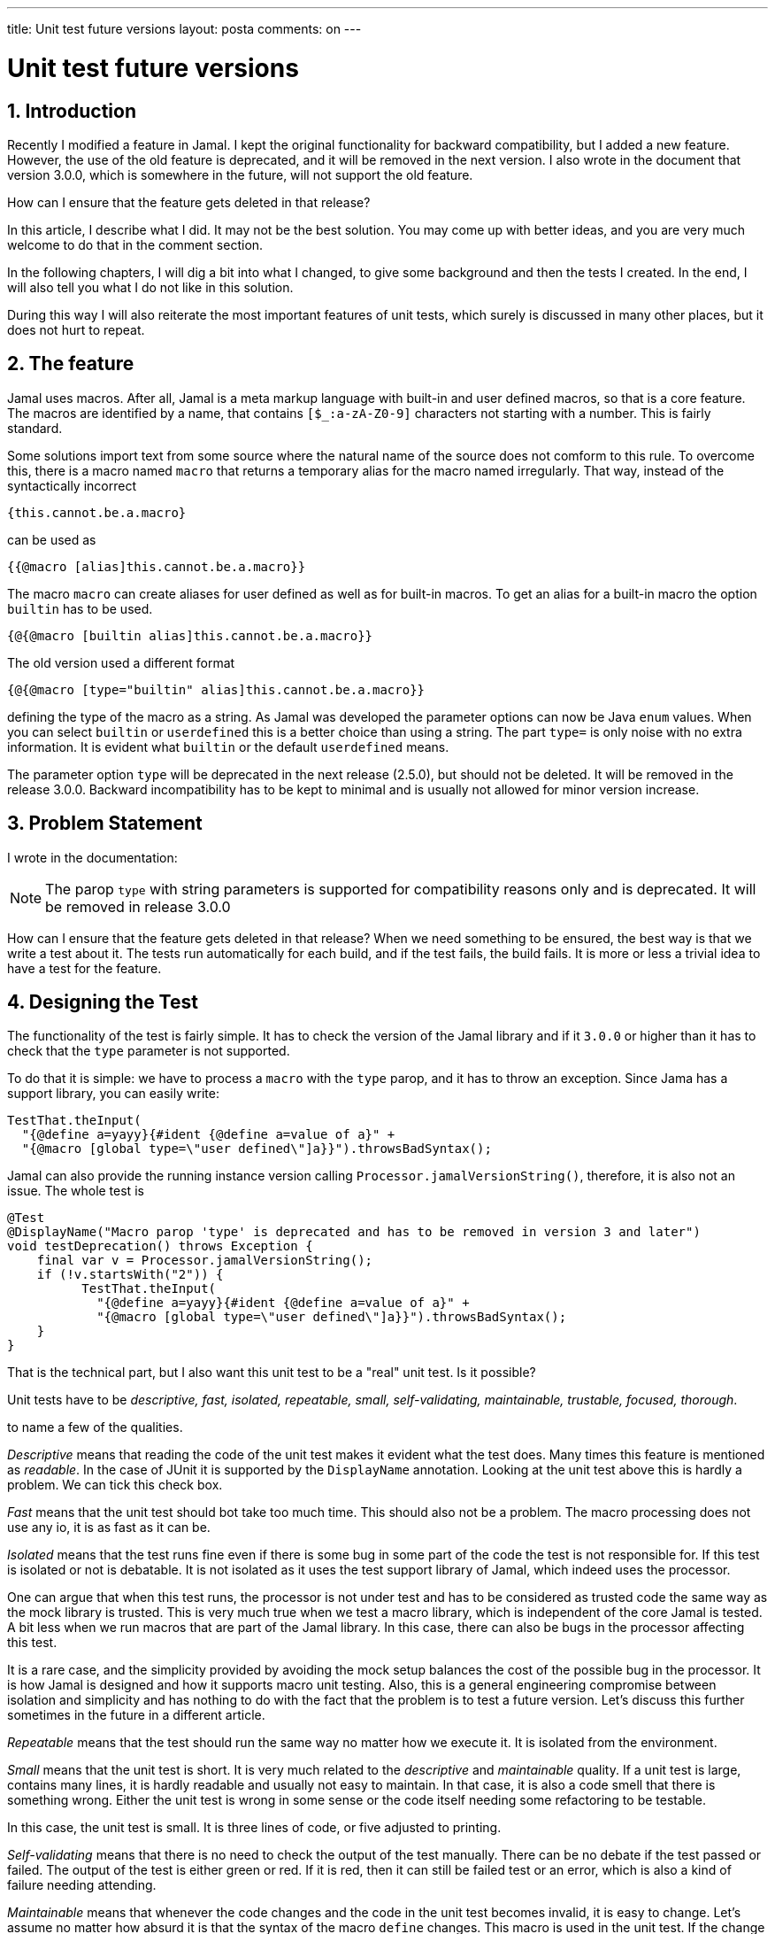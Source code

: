 ---

title: Unit test future versions
layout: posta
comments: on
---



= Unit test future versions

== 1. Introduction

Recently I modified a feature in Jamal.
I kept the original functionality for backward compatibility, but I added a new feature.
However, the use of the old feature is deprecated, and it will be removed in the next version.
I also wrote in the document that version 3.0.0, which is somewhere in the future, will not support the old feature.

How can I ensure that the feature gets deleted in that release?

In this article, I describe what I did.
It may not be the best solution.
You may come up with better ideas, and you are very much welcome to do that in the comment section.

In the following chapters, I will dig a bit into what I changed, to give some background and then the tests I created.
In the end, I will also tell you what I do not like in this solution.

During this way I will also reiterate the most important features of unit tests, which surely is discussed in many other places, but it does not hurt to repeat.

== 2. The feature

Jamal uses macros.
After all, Jamal is a meta markup language with built-in and user defined macros, so that is a core feature.
The macros are identified by a name, that contains `[$_:a-zA-Z0-9]` characters not starting with a number.
This is fairly standard.

Some solutions import text from some source where the natural name of the source does not comform to this rule.
To overcome this, there is a macro named `macro` that returns a temporary alias for the macro named irregularly.
That way, instead of the syntactically incorrect

  {this.cannot.be.a.macro}

can be used as

  {{@macro [alias]this.cannot.be.a.macro}}

The macro `macro` can create aliases for user defined as well as for built-in macros.
To get an alias for a built-in macro the option `builtin` has to be used.

  {@{@macro [builtin alias]this.cannot.be.a.macro}}

The old version used a different format

  {@{@macro [type="builtin" alias]this.cannot.be.a.macro}}

defining the type of the macro as a string.
As Jamal was developed the parameter options can now be Java `enum` values.
When you can select `builtin` or `userdefined` this is a better choice than using a string.
The part `type=` is only noise with no extra information.
It is evident what `builtin` or the default `userdefined` means.

The parameter option `type` will be deprecated in the next release (2.5.0), but should not be deleted.
It will be removed in the release 3.0.0.
Backward incompatibility has to be kept to minimal and is usually not allowed for minor version increase.

== 3. Problem Statement

I wrote in the documentation:

****
NOTE: The parop `type` with string parameters is supported for compatibility reasons only and is deprecated.
It will be removed in release 3.0.0
****

How can I ensure that the feature gets deleted in that release?
When we need something to be ensured, the best way is that we write a test about it.
The tests run automatically for each build, and if the test fails, the build fails.
It is more or less a trivial idea to have a test for the feature.

== 4. Designing the Test

The functionality of the test is fairly simple.
It has to check the version of the Jamal library and if it `3.0.0` or higher than it has to check that the `type` parameter is not supported.

To do that it is simple: we have to process a `macro` with the `type` parop, and it has to throw an exception.
Since Jama has a support library, you can easily write:

  TestThat.theInput(
    "{@define a=yayy}{#ident {@define a=value of a}" +
    "{@macro [global type=\"user defined\"]a}}").throwsBadSyntax();

Jamal can also provide the running instance version calling `Processor.jamalVersionString()`, therefore, it is also not an issue.
The whole test is

    @Test
    @DisplayName("Macro parop 'type' is deprecated and has to be removed in version 3 and later")
    void testDeprecation() throws Exception {
        final var v = Processor.jamalVersionString();
        if (!v.startsWith("2")) {
              TestThat.theInput(
                "{@define a=yayy}{#ident {@define a=value of a}" +
                "{@macro [global type=\"user defined\"]a}}").throwsBadSyntax();
        }
    }

That is the technical part, but I also want this unit test to be a "real" unit test.
Is it possible?

Unit tests have to be
__descriptive, fast, isolated, repeatable, small, self-validating,
maintainable, trustable, focused, thorough__.

to name a few of the qualities.

__Descriptive__ means that reading the code of the unit test makes it evident what the test does.
Many times this feature is mentioned as _readable_.
In the case of JUnit it is supported by the `DisplayName` annotation.
Looking at the unit test above this is hardly a problem.
We can tick this check box.

__Fast__ means that the unit test should bot take too much time.
This should also not be a problem.
The macro processing does not use any io, it is as fast as it can be.

__Isolated__ means that the test runs fine even if there is some bug in some part of the code the test is not responsible for.
If this test is isolated or not is debatable.
It is not isolated as it uses the test support library of Jamal, which indeed uses the processor.

One can argue that when this test runs, the processor is not under test and has to be considered as trusted code the same way as the mock library is trusted.
This is very much true when we test a macro library, which is independent of the core Jamal is tested.
A bit less when we run macros that are part of the Jamal library.
In this case, there can also be bugs in the processor affecting this test.

It is a rare case, and the simplicity provided by avoiding the mock setup balances the cost of the possible bug in the processor.
It is how Jamal is designed and how it supports macro unit testing.
Also, this is a general engineering compromise between isolation and simplicity and has nothing to do with the fact that the problem is to test a future version.
Let's discuss this further sometimes in the future in a different article.

__Repeatable__ means that the test should run the same way no matter how we execute it.
It is isolated from the environment.

__Small__ means that the unit test is short. It is very much related to the __descriptive__ and __maintainable__ quality.
If a unit test is large, contains many lines, it is hardly readable and usually not easy to maintain.
In that case, it is also a code smell that there is something wrong.
Either the unit test is wrong in some sense or the code itself needing some refactoring to be testable.

In this case, the unit test is small.
It is three lines of code, or five adjusted to printing.

__Self-validating__ means that there is no need to check the output of the test manually.
There can be no debate if the test passed or failed.
The output of the test is either green or red.
If it is red, then it can still be failed test or an error, which is also a kind of failure needing attending.

__Maintainable__ means that whenever the code changes and the code in the unit test becomes invalid, it is easy to change.
Let's assume no matter how absurd it is that the syntax of the macro `define` changes.
This macro is used in the unit test.
If the change is so, then the unit test will fail, but not related to the tested feature.
It also shows that this unit test is not properly isolated, but I already discussed that and I will in detail in a further article.
The test, however, is maintainable because it is extremely easy to follow the imagined change in the syntax.

Of course, the syntax of such a centerpiece macro like `define` will not change backward incompatible.
That would be bad product management, but let's not derail: it was only a hypothetical example.

__Trustable__ means that the test either passes or fails all the time independent of external conditions.
It does not matter if it is a hot summer, or cold winter, it is sunny or rainy, the operating system patched to the latest security patch, replaced by the marketing department from Linux to Windows: the test will pass or fail.

There are cases when tests sometimes pass, and sometimes fail.
There is a popular extension of the JUnit framework in the JUnit Pioneer project that allows you to run the same test multiple times till it does not fail.
This is a totally wrong approach, and instead of being okay with having a test, sometimes passing, the developer should thrive for trustable test.

Do not take it wrong.
A test that sometimes fails and sometimes passes can prove that the code is ok.
It depends on the code, the feature tested and the test itself.
For example, you can have a method that returns prime number to the number of seconds in current time modulo ten.
A test can check that the method returns 5 and repeats every half second till it gets it.
It is highly questionable what it proves when it passes, but failure does not mean that the code is wrong.
The test has to be improved, but if it cannot, then it may be better to have it.

This test, I believe, is trustable.
Can you prove that it is trustable?
Questionable.
I will discuss this issue in this article.

__Focused__ means that the test checks one feature.
If the test fails, it proves that one feature is faulty.
Beginners many times put multiple features in one test.
This makes it more difficult to see what feature is faulty when a test fails.

Being focused is also expressed many times saying that one test should have one assertion only.
This is misinterpreted many times as one test should have one line of assertion code only.
This is not the meaning of the "one assertion" rule.

You can check in an assertion statement the length of a list, then in the next assertions the individual elements.
Technically, these are several assertion statements, but they compose one complex assertions.

The above test is focused.
Do not mistake the two conditions.
One is not an assertion, rather a prerequisite of the test.
Other than that the test checks if the feature `type` is deprecated and removed in the future version.

__Thorough__ means that the set of unit tests cover all relevant cases.
A single unit test cannot prove that the code functions as expected.
It can only prove that the code does not function as expected.
On the other hand, the full set of unit tests gives a fairly good approach and approximation of the correctness of the code.
It does not prove strictly to speak.

Looking at this single unit test as a set, I can say that it covers all relevant cases.

== 5. Trustability

As we said, the trustability of the example test is questionable.
So here we question and answer that.

Turstability is a tricky feature of tests.
If you are a QA person, you know that nothing is tursted unless it is tested.
Testing the test is a great idea, after all that is your bread and butter, that is what you earn your money.
Unfortunately, or not so "un" fortunately that is also a cost of testing.
Testing the test is recursive and something having a cost attached to it must not run away.
Therefore, we usually stop there and do not test the tests with other tests.

What developers do...

I do not know what developers do.
I know what I do.

When I create a test for a feature, I run the test before developing the feature.
Then I develop the feature and then the test passes.
This is some basic form of TDD, and I am not always that disciplined.

If some strange way the feature is already there when I develop the test, then I just remove the feature to see that the test fails.
This is a manual test of the test.

How can we do that in our case?
We have a test that checks that the `type` parameter is removed and a precondition.
The issue is that the precondition needs a future release, which is not there yet.
It will be there as soon as the release will be created or when time travel is invented, whichever comes first.
,n of the Jamal library to a future version and run the test.
And that is exactly what I did.
And it failed as it should.

Hurray...

== 6. Takeaway

We discussed a simple problem and a simple technique to solve it.
It would not deserve much conclusion.
A simple trick.

However, if I look at it as an example of some out-of-the-box thinking, we can learn from it.

Unit test is a tool.
There are some rules on how to use it, but these rules are not strict.
They are not the ten commandments.
They are there to help us and must not be followed dogmatically.
We should understand why a unit test has to be descriptive, fast, isolated, repeatable, small, and so on.
If we understand the reasons we can judge better if our tests conform to the rule and also when to make an exception, when is it acceptable to break some of the rules.
